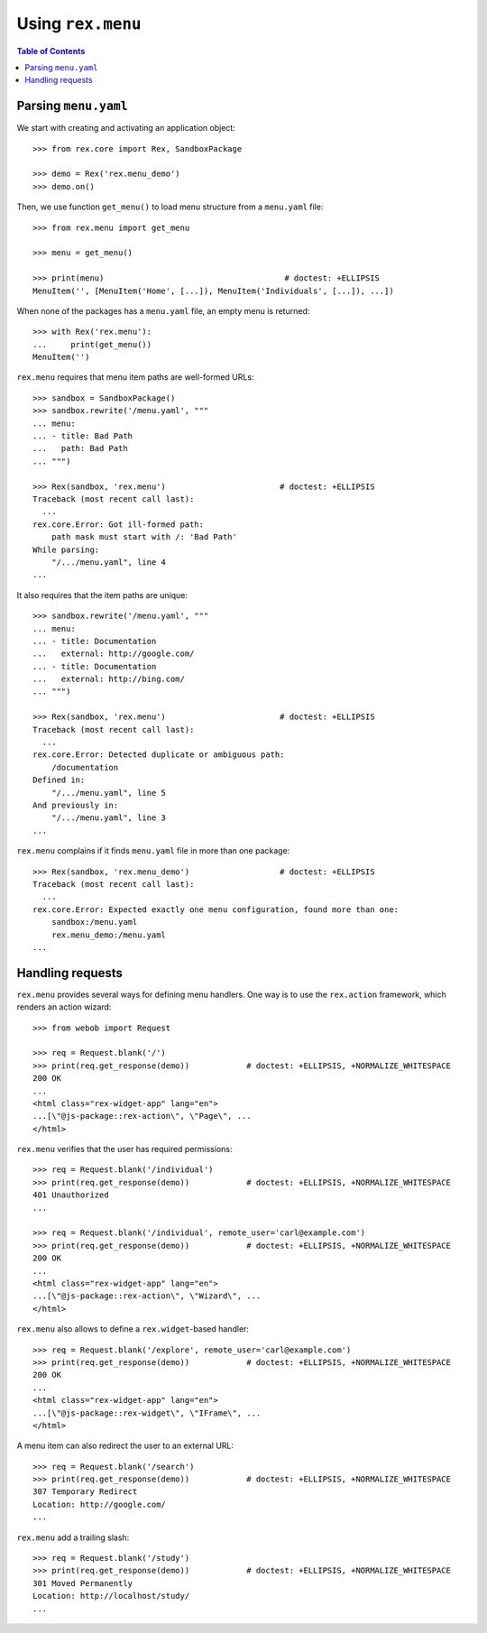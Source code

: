 **********************
  Using ``rex.menu``
**********************

.. contents:: Table of Contents


Parsing ``menu.yaml``
=====================

We start with creating and activating an application object::

    >>> from rex.core import Rex, SandboxPackage

    >>> demo = Rex('rex.menu_demo')
    >>> demo.on()

Then, we use function ``get_menu()`` to load menu structure from a
``menu.yaml`` file::

    >>> from rex.menu import get_menu

    >>> menu = get_menu()

    >>> print(menu)                                      # doctest: +ELLIPSIS
    MenuItem('', [MenuItem('Home', [...]), MenuItem('Individuals', [...]), ...])

When none of the packages has a ``menu.yaml`` file, an empty menu is returned::

    >>> with Rex('rex.menu'):
    ...     print(get_menu())
    MenuItem('')

``rex.menu`` requires that menu item paths are well-formed URLs::

    >>> sandbox = SandboxPackage()
    >>> sandbox.rewrite('/menu.yaml', """
    ... menu:
    ... - title: Bad Path
    ...   path: Bad Path
    ... """)

    >>> Rex(sandbox, 'rex.menu')                        # doctest: +ELLIPSIS
    Traceback (most recent call last):
      ...
    rex.core.Error: Got ill-formed path:
        path mask must start with /: 'Bad Path'
    While parsing:
        "/.../menu.yaml", line 4
    ...

It also requires that the item paths are unique::

    >>> sandbox.rewrite('/menu.yaml', """
    ... menu:
    ... - title: Documentation
    ...   external: http://google.com/
    ... - title: Documentation
    ...   external: http://bing.com/
    ... """)

    >>> Rex(sandbox, 'rex.menu')                        # doctest: +ELLIPSIS
    Traceback (most recent call last):
      ...
    rex.core.Error: Detected duplicate or ambiguous path:
        /documentation
    Defined in:
        "/.../menu.yaml", line 5
    And previously in:
        "/.../menu.yaml", line 3
    ...

``rex.menu`` complains if it finds ``menu.yaml`` file in more than one
package::

    >>> Rex(sandbox, 'rex.menu_demo')                   # doctest: +ELLIPSIS
    Traceback (most recent call last):
      ...
    rex.core.Error: Expected exactly one menu configuration, found more than one:
        sandbox:/menu.yaml
        rex.menu_demo:/menu.yaml
    ...


Handling requests
=================

``rex.menu`` provides several ways for defining menu handlers.  One way is to use
the ``rex.action`` framework, which renders an action wizard::

    >>> from webob import Request

    >>> req = Request.blank('/')
    >>> print(req.get_response(demo))            # doctest: +ELLIPSIS, +NORMALIZE_WHITESPACE
    200 OK
    ...
    <html class="rex-widget-app" lang="en">
    ...[\"@js-package::rex-action\", \"Page\", ...
    </html>

``rex.menu`` verifies that the user has required permissions::

    >>> req = Request.blank('/individual')
    >>> print(req.get_response(demo))            # doctest: +ELLIPSIS, +NORMALIZE_WHITESPACE
    401 Unauthorized
    ...

    >>> req = Request.blank('/individual', remote_user='carl@example.com')
    >>> print(req.get_response(demo))            # doctest: +ELLIPSIS, +NORMALIZE_WHITESPACE
    200 OK
    ...
    <html class="rex-widget-app" lang="en">
    ...[\"@js-package::rex-action\", \"Wizard\", ...
    </html>

``rex.menu`` also allows to define a ``rex.widget``-based handler::

    >>> req = Request.blank('/explore', remote_user='carl@example.com')
    >>> print(req.get_response(demo))            # doctest: +ELLIPSIS, +NORMALIZE_WHITESPACE
    200 OK
    ...
    <html class="rex-widget-app" lang="en">
    ...[\"@js-package::rex-widget\", \"IFrame\", ...
    </html>

A menu item can also redirect the user to an external URL::

    >>> req = Request.blank('/search')
    >>> print(req.get_response(demo))            # doctest: +ELLIPSIS, +NORMALIZE_WHITESPACE
    307 Temporary Redirect
    Location: http://google.com/
    ...

``rex.menu`` add a trailing slash::

    >>> req = Request.blank('/study')
    >>> print(req.get_response(demo))            # doctest: +ELLIPSIS, +NORMALIZE_WHITESPACE
    301 Moved Permanently
    Location: http://localhost/study/
    ...


